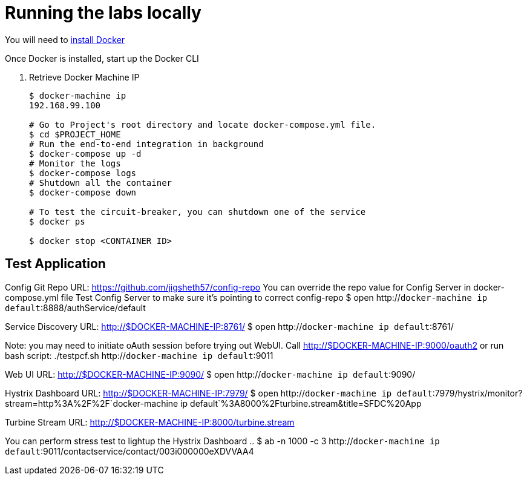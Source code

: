 = Running the labs locally

You will need to link:++https://docs.docker.com/engine/installation/++[install Docker]

Once Docker is installed, start up the Docker CLI

. Retrieve Docker Machine IP
+
----
$ docker-machine ip
192.168.99.100

# Go to Project's root directory and locate docker-compose.yml file.
$ cd $PROJECT_HOME
# Run the end-to-end integration in background
$ docker-compose up -d
# Monitor the logs
$ docker-compose logs
# Shutdown all the container
$ docker-compose down

# To test the circuit-breaker, you can shutdown one of the service
$ docker ps

$ docker stop <CONTAINER ID>

----

== Test Application

Config Git Repo URL: https://github.com/jigsheth57/config-repo
You can override the repo value for Config Server in docker-compose.yml file
Test Config Server to make sure it's pointing to correct config-repo
$ open http://`docker-machine ip default`:8888/authService/default

Service Discovery URL: http://$DOCKER-MACHINE-IP:8761/
$ open http://`docker-machine ip default`:8761/

Note: you may need to initiate oAuth session before trying out WebUI. Call http://$DOCKER-MACHINE-IP:9000/oauth2
or run bash script: ./testpcf.sh http://`docker-machine ip default`:9011

Web UI URL: http://$DOCKER-MACHINE-IP:9090/
$ open http://`docker-machine ip default`:9090/

Hystrix Dashboard URL: http://$DOCKER-MACHINE-IP:7979/
$ open http://`docker-machine ip default`:7979/hystrix/monitor?stream=http%3A%2F%2F`docker-machine ip default`%3A8000%2Fturbine.stream&title=SFDC%20App

Turbine Stream URL: http://$DOCKER-MACHINE-IP:8000/turbine.stream

You can perform stress test to lightup the Hystrix Dashboard ..
$ ab -n 1000 -c 3 http://`docker-machine ip default`:9011/contactservice/contact/003i000000eXDVVAA4
